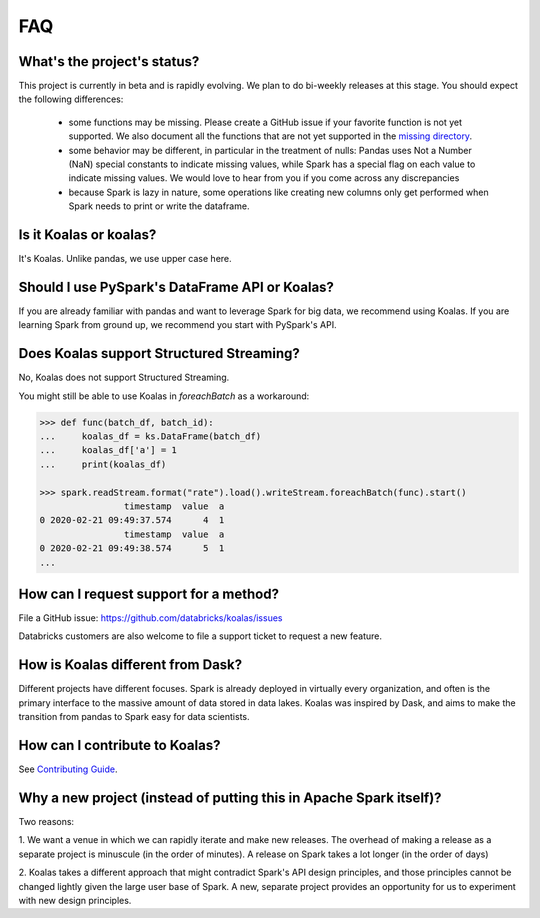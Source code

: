 ===
FAQ
===

What's the project's status?
----------------------------

This project is currently in beta and is rapidly evolving.
We plan to do bi-weekly releases at this stage.
You should expect the following differences:

 - some functions may be missing. Please create a GitHub issue if your favorite function is not yet supported. We also document all the functions that are not yet supported in the `missing directory <https://github.com/databricks/koalas/tree/master/databricks/koalas/missing>`_.

 - some behavior may be different, in particular in the treatment of nulls: Pandas uses
   Not a Number (NaN) special constants to indicate missing values, while Spark has a
   special flag on each value to indicate missing values. We would love to hear from you
   if you come across any discrepancies

 - because Spark is lazy in nature, some operations like creating new columns only get 
   performed when Spark needs to print or write the dataframe.

Is it Koalas or koalas?
-----------------------

It's Koalas. Unlike pandas, we use upper case here.

Should I use PySpark's DataFrame API or Koalas?
-----------------------------------------------

If you are already familiar with pandas and want to leverage Spark for big data, we recommend
using Koalas. If you are learning Spark from ground up, we recommend you start with PySpark's API.

Does Koalas support Structured Streaming?
-----------------------------------------

No, Koalas does not support Structured Streaming.

You might still be able to use Koalas in `foreachBatch` as a workaround:

.. code-block:: python

   >>> def func(batch_df, batch_id):
   ...     koalas_df = ks.DataFrame(batch_df)
   ...     koalas_df['a'] = 1
   ...     print(koalas_df)

   >>> spark.readStream.format("rate").load().writeStream.foreachBatch(func).start()
                   timestamp  value  a
   0 2020-02-21 09:49:37.574      4  1
                   timestamp  value  a
   0 2020-02-21 09:49:38.574      5  1
   ...

How can I request support for a method?
---------------------------------------

File a GitHub issue: https://github.com/databricks/koalas/issues

Databricks customers are also welcome to file a support ticket to request a new feature.

How is Koalas different from Dask?
----------------------------------

Different projects have different focuses. Spark is already deployed in virtually every
organization, and often is the primary interface to the massive amount of data stored in data lakes.
Koalas was inspired by Dask, and aims to make the transition from pandas to Spark easy for data
scientists.

How can I contribute to Koalas?
-------------------------------

See `Contributing Guide <https://koalas.readthedocs.io/en/latest/development/contributing.html>`_.

Why a new project (instead of putting this in Apache Spark itself)?
-------------------------------------------------------------------

Two reasons:

1. We want a venue in which we can rapidly iterate and make new releases. The overhead of making a
release as a separate project is minuscule (in the order of minutes). A release on Spark takes a
lot longer (in the order of days)

2. Koalas takes a different approach that might contradict Spark's API design principles, and those
principles cannot be changed lightly given the large user base of Spark. A new, separate project
provides an opportunity for us to experiment with new design principles.
